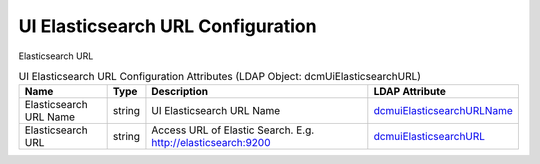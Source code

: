 UI Elasticsearch URL Configuration
==================================
Elasticsearch URL

.. tabularcolumns:: |p{4cm}|l|p{8cm}|l|
.. csv-table:: UI Elasticsearch URL Configuration Attributes (LDAP Object: dcmUiElasticsearchURL)
    :header: Name, Type, Description, LDAP Attribute
    :widths: 20, 7, 60, 13

    "Elasticsearch URL Name",string,"UI Elasticsearch URL Name","
    .. _dcmuiElasticsearchURLName:

    dcmuiElasticsearchURLName_"
    "Elasticsearch URL",string,"Access URL of Elastic Search. E.g. http://elasticsearch:9200","
    .. _dcmuiElasticsearchURL:

    dcmuiElasticsearchURL_"
